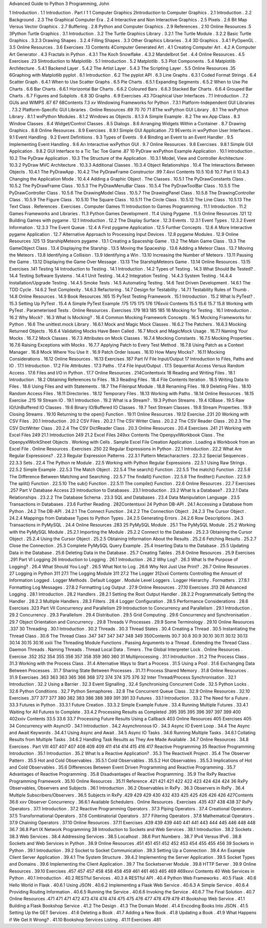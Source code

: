 Advanced Guide to Python 3 Programming, John

1
Introduction .
1.1
Introduction .
Part I
1
1
Computer Graphics
2Introduction to Computer Graphics .
2.1
Introduction .
2.2
Background .
2.3
The Graphical Computer Era .
2.4
Interactive and Non Interactive Graphics .
2.5
Pixels .
2.6
Bit Map Versus Vector Graphics .
2.7
Buffering .
2.8
Python and Computer Graphics .
2.9
References .
2.10 Online Resources .5
3Python Turtle Graphics .
3.1
Introduction .
3.2
The Turtle Graphics Library .
3.2.1
The Turtle Module .
3.2.2
Basic Turtle Graphics .
3.2.3
Drawing Shapes .
3.2.4
Filling Shapes .
3.3
Other Graphics Libraries .
3.4
3D Graphics .
3.4.1
PyOpenGL .
3.5
Online Resources .
3.6
Exercises .13
Contents
4Computer Generated Art .
4.1
Creating Computer Art .
4.2
A Computer Art Generator .
4.3
Fractals in Python .
4.3.1
The Koch Snowﬂake .
4.3.2
Mandelbrot Set .
4.4
Online Resources .
4.5
Exercises .23
5Introduction to Matplotlib .
5.1
Introduction .
5.2
Matplotlib .
5.3
Plot Components .
5.4
Matplotlib Architecture .
5.4.1
Backend Layer .
5.4.2
The Artist Layer .
5.4.3
The Scripting Layer .
5.5
Online Resources .35
6Graphing with Matplotlib pyplot .
6.1
Introduction .
6.2
The pyplot API .
6.3
Line Graphs .
6.3.1
Coded Format Strings .
6.4
Scatter Graph .
6.4.1
When to Use Scatter Graphs .
6.5
Pie Charts .
6.5.1
Expanding Segments .
6.5.2
When to Use Pie Charts .
6.6
Bar Charts .
6.6.1
Horizontal Bar Charts .
6.6.2
Coloured Bars .
6.6.3
Stacked Bar Charts .
6.6.4
Grouped Bar Charts .
6.7
Figures and Subplots .
6.8
3D Graphs .
6.9
Exercises .43
7Graphical User Interfaces .
7.1
Introduction .
7.2
GUIs and WIMPS .67
67
68Contents
7.3
xv
Windowing Frameworks for Python .
7.3.1
Platform-Independent GUI Libraries .
7.3.2
Platform-Speciﬁc GUI Libraries .
Online Resources .69
70
70
71
8The wxPython GUI Library .
8.1
The wxPython Library .
8.1.1
wxPython Modules .
8.1.2
Windows as Objects .
8.1.3
A Simple Example .
8.2
The wx.App Class .
8.3
Window Classes .
8.4
Widget/Control Classes .
8.5
Dialogs .
8.6
Arranging Widgets Within a Container .
8.7
Drawing Graphics .
8.8
Online Resources .
8.9
Exercises .
8.9.1
Simple GUI Application .73
9Events in wxPython User Interfaces .
9.1
Event Handling .
9.2
Event Deﬁnitions .
9.3
Types of Events .
9.4
Binding an Event to an Event Handler .
9.5
Implementing Event Handling .
9.6
An Interactive wxPython GUI .
9.7
Online Resources .
9.8
Exercises .
9.8.1
Simple GUI Application .
9.8.2
GUI Interface to a Tic Tac Toe Game .87
10 PyDraw wxPython Example Application .
10.1 Introduction .
10.2 The PyDraw Application .
10.3 The Structure of the Application .
10.3.1 Model, View and Controller Architecture .
10.3.2 PyDraw MVC Architecture .
10.3.3 Additional Classes .
10.3.4 Object Relationships .
10.4 The Interactions Between Objects .
10.4.1 The PyDrawApp .
10.4.2 The PyDrawFrame Constructor .99
7.4xvi
Contents
10.5
10.6
10.7
Part II
10.4.3 Changing the Application Mode .
10.4.4 Adding a Graphic Object .
The Classes .
10.5.1 The PyDrawConstants Class .
10.5.2 The PyDrawFrame Class .
10.5.3 The PyDrawMenuBar Class .
10.5.4 The PyDrawToolBar Class .
10.5.5 The PyDrawController Class .
10.5.6 The DrawingModel Class .
10.5.7 The DrawingPanel Class .
10.5.8 The DrawingController Class .
10.5.9 The Figure Class .
10.5.10 The Square Class .
10.5.11 The Circle Class .
10.5.12 The Line Class .
10.5.13 The Text Class .
References .
Exercises .
Computer Games
11 Introduction to Games Programming .
11.1 Introduction .
11.2 Games Frameworks and Libraries .
11.3 Python Games Development .
11.4 Using Pygame .
11.5 Online Resources .121
12 Building Games with pygame .
12.1 Introduction .
12.2 The Display Surface .
12.3 Events .
12.3.1 Event Types .
12.3.2 Event Information .
12.3.3 The Event Queue .
12.4 A First pygame Application .
12.5 Further Concepts .
12.6 A More Interactive pygame Application .
12.7 Alternative Approach to Processing Input Devices .
12.8 pygame Modules .
12.9 Online Resources .125
13 StarshipMeteors pygame .
13.1 Creating a Spaceship Game .
13.2 The Main Game Class .
13.3 The GameObject Class .
13.4 Displaying the Starship .
13.5 Moving the Spaceship .
13.6 Adding a Meteor Class .
13.7 Moving the Meteors .
13.8 Identifying a Collision .
13.9 Identifying a Win .
13.10 Increasing the Number of Meteors .
13.11 Pausing the Game .
13.12 Displaying the Game Over Message .
13.13 The StarshipMeteors Game .
13.14 Online Resources .
13.15 Exercises .141
Testing
14 Introduction to Testing .
14.1 Introduction .
14.2 Types of Testing .
14.3 What Should Be Tested? .
14.4 Testing Software Systems .
14.4.1 Unit Testing .
14.4.2 Integration Testing .
14.4.3 System Testing .
14.4.4 Installation/Upgrade Testing .
14.4.5 Smoke Tests .
14.5 Automating Testing .
14.6 Test Driven Development .
14.6.1 The TDD Cycle .
14.6.2 Test Complexity .
14.6.3 Refactoring .
14.7 Design for Testability .
14.7.1 Testability Rules of Thumb .
14.8 Online Resources .
14.9 Book Resources .165
15 PyTest Testing Framework .
15.1 Introduction .
15.2 What Is PyTest? .
15.3 Setting Up PyTest .
15.4 A Simple PyTest Example .175
175
175
176
176xviii
Contents
15.5
15.6
15.7
15.8
Working with PyTest .
Parameterised Tests .
Online Resources .
Exercises .179
183
185
185
16 Mocking for Testing .
16.1 Introduction .
16.2 Why Mock? .
16.3 What Is Mocking? .
16.4 Common Mocking Framework Concepts .
16.5 Mocking Frameworks for Python .
16.6 The unittest.mock Library .
16.6.1 Mock and Magic Mock Classes .
16.6.2 The Patchers .
16.6.3 Mocking Returned Objects .
16.6.4 Validating Mocks Have Been Called .
16.7 Mock and MagicMock Usage .
16.7.1 Naming Your Mocks .
16.7.2 Mock Classes .
16.7.3 Attributes on Mock Classes .
16.7.4 Mocking Constants .
16.7.5 Mocking Properties .
16.7.6 Raising Exceptions with Mocks .
16.7.7 Applying Patch to Every Test Method .
16.7.8 Using Patch as a Context Manager .
16.8 Mock Where You Use It .
16.9 Patch Order Issues .
16.10 How Many Mocks? .
16.11 Mocking Considerations .
16.12 Online Resources .
16.13 Exercises .187
Part IV
File Input/Output
17 Introduction to Files, Paths and IO .
17.1 Introduction .
17.2 File Attributes .
17.3 Paths .
17.4 File Input/Output .
17.5 Sequential Access Versus Random Access .
17.6 Files and I/O in Python .
17.7 Online Resources .
214Contentsxix
18 Reading and Writing Files .
18.1 Introduction .
18.2 Obtaining References to Files .
18.3 Reading Files .
18.4 File Contents Iteration .
18.5 Writing Data to Files .
18.6 Using Files and with Statements .
18.7 The Fileinput Module .
18.8 Renaming Files .
18.9 Deleting Files .
18.10 Random Access Files .
18.11 Directories .
18.12 Temporary Files .
18.13 Working with Paths .
18.14 Online Resources .
18.15 Exercise .215
19 Stream IO .
19.1 Introduction .
19.2 What is a Stream? .
19.3 Python Streams .
19.4 IOBase .
19.5 Raw IO/UnBuffered IO Classes .
19.6 Binary IO/Buffered IO Classes .
19.7 Text Stream Classes .
19.8 Stream Properties .
19.9 Closing Streams .
19.10 Returning to the open() Function .
19.11 Online Resources .
19.12 Exercise .231
20 Working with CSV Files .
20.1 Introduction .
20.2 CSV Files .
20.2.1 The CSV Writer Class .
20.2.2 The CSV Reader Class .
20.2.3 The CSV DictWriter Class .
20.2.4 The CSV DictReader Class .
20.3 Online Resources .
20.4 Exercises .241
21 Working with Excel Files 249
21.1 Introduction 249
21.2 Excel Files 249xx
Contents
The OpenpyxlWorkbook Class .
The OpenpyxlWorkSheet Objects .
Working with Cells .
Sample Excel File Creation Application .
Loading a Workbook from an Excel File .
Online Resources .
Exercises .250
22 Regular Expressions in Python .
22.1 Introduction .
22.2 What Are Regular Expressions? .
22.3 Regular Expression Patterns .
22.3.1 Pattern Metacharacters .
22.3.2 Special Sequences .
22.3.3 Sets .
22.4 The Python re Module .
22.5 Working with Python Regular Expressions .
22.5.1 Using Raw Strings .
22.5.2 Simple Example .
22.5.3 The Match Object .
22.5.4 The search() Function .
22.5.5 The match() Function .
22.5.6 The Difference Between Matching and Searching .
22.5.7 The ﬁndall() Function .
22.5.8 The ﬁnditer() Function .
22.5.9 The split() Function .
22.5.10 The sub() Function .
22.5.11 The compile() Function .
22.6 Online Resources .
22.7 Exercises .257
Part V
Database Access
23 Introduction to Databases .
23.1 Introduction .
23.2 What Is a Database? .
23.2.1 Data Relationships .
23.2.2 The Database Schema .
23.3 SQL and Databases .
23.4 Data Manipulation Language .
23.5 Transactions in Databases .
23.6 Further Reading .
282Contentsxxi
24 Python DB-API .
24.1 Accessing a Database from Python .
24.2 The DB-API .
24.2.1 The Connect Function .
24.2.2 The Connection Object .
24.2.3 The Cursor Object .
24.2.4 Mappings from Database Types to Python Types .
24.2.5 Generating Errors .
24.2.6 Row Descriptions .
24.3 Transactions in PyMySQL .
24.4 Online Resources .283
25 PyMySQL Module .
25.1 The PyMySQL Module .
25.2 Working with the PyMySQL Module .
25.2.1 Importing the Module .
25.2.2 Connect to the Database .
25.2.3 Obtaining the Cursor Object .
25.2.4 Using the Cursor Object .
25.2.5 Obtaining Information About the Results .
25.2.6 Fetching Results .
25.2.7 Close the Connection .
25.3 Complete PyMySQL Query Example .
25.4 Inserting Data to the Database .
25.5 Updating Data in the Database .
25.6 Deleting Data in the Database .
25.7 Creating Tables .
25.8 Online Resources .
25.9 Exercises .291
Part VI
Logging
26 Introduction to Logging .
26.1 Introduction .
26.2 Why Log? .
26.3 What Is the Purpose of Logging? .
26.4 What Should You Log? .
26.5 What Not to Log .
26.6 Why Not Just Use Print? .
26.7 Online Resources .
27 Logging in Python 311
27.1 The Logging Module 311
27.2 The Logger 312xxii
Contents
Controlling the Amount of Information Logged .
Logger Methods .
Default Logger .
Module Level Loggers .
Logger Hierarchy .
Formatters .
27.8.1 Formatting Log Messages .
27.8.2 Formatting Log Output .
27.9 Online Resources .
27.10 Exercises .313
28 Advanced Logging .
28.1 Introduction .
28.2 Handlers .
28.2.1 Setting the Root Output Handler .
28.2.2 Programmatically Setting the Handler .
28.2.3 Multiple Handlers .
28.3 Filters .
28.4 Logger Conﬁguration .
28.5 Performance Considerations .
28.6 Exercises .323
Part VII
Concurrency and Parallelism
29 Introduction to Concurrency and Parallelism .
29.1 Introduction .
29.2 Concurrency .
29.3 Parallelism .
29.4 Distribution .
29.5 Grid Computing .
29.6 Concurrency and Synchronisation .
29.7 Object Orientation and Concurrency .
29.8 Threads V Processes .
29.9 Some Terminology .
29.10 Online Resources .337
30 Threading .
30.1 Introduction .
30.2 Threads .
30.3 Thread States .
30.4 Creating a Thread .
30.5 Instantiating the Thread Class .
30.6 The Thread Class .347
347
347
347
348
349
350Contents
30.7
30.8
30.9
30.10
30.11
30.12
30.13
30.14
30.15
30.16
xxiii
The Threading Module Functions .
Passing Arguments to a Thread .
Extending the Thread Class .
Daemon Threads .
Naming Threads .
Thread Local Data .
Timers .
The Global Interpreter Lock .
Online Resources .
Exercise .352
352
354
355
356
357
358
359
360
360
31 Multiprocessing .
31.1 Introduction .
31.2 The Process Class .
31.3 Working with the Process Class .
31.4 Alternative Ways to Start a Process .
31.5 Using a Pool .
31.6 Exchanging Data Between Processes .
31.7 Sharing State Between Processes .
31.7.1 Process Shared Memory .
31.8 Online Resources .
31.9 Exercises .363
363
363
365
366
368
372
374
374
375
376
32 Inter Thread/Process Synchronisation .
32.1 Introduction .
32.2 Using a Barrier .
32.3 Event Signalling .
32.4 Synchronising Concurrent Code .
32.5 Python Locks .
32.6 Python Conditions .
32.7 Python Semaphores .
32.8 The Concurrent Queue Class .
32.9 Online Resources .
32.10 Exercises .377
377
377
380
382
383
386
388
389
391
391
33 Futures .
33.1 Introduction .
33.2 The Need for a Future .
33.3 Futures in Python .
33.3.1 Future Creation .
33.3.2 Simple Example Future .
33.4 Running Multiple Futures .
33.4.1 Waiting for All Futures to Complete .
33.4.2 Processing Results as Completed .395
395
395
396
397
397
399
400
402xxiv
Contents
33.5
33.6
33.7
Processing Future Results Using a Callback 403
Online Resources 405
Exercises 405
34 Concurrency with AsyncIO .
34.1 Introduction .
34.2 Asynchronous IO .
34.3 Async IO Event Loop .
34.4 The Async and Await Keywords .
34.4.1 Using Async and Await .
34.5 Async IO Tasks .
34.6 Running Multiple Tasks .
34.6.1 Collating Results from Multiple Tasks .
34.6.2 Handling Task Results as They Are Made
Available .
34.7 Online Resources .
34.8 Exercises .
Part VIII
407
407
407
408
409
409
411
414
414
415
416
417
Reactive Programming
35 Reactive Programming Introduction .
35.1 Introduction .
35.2 What Is a Reactive Application? .
35.3 The ReactiveX Project .
35.4 The Observer Pattern .
35.5 Hot and Cold Observables .
35.5.1 Cold Observables .
35.5.2 Hot Observables .
35.5.3 Implications of Hot and Cold Observables .
35.6 Differences Between Event Driven Programming and
Reactive Programming .
35.7 Advantages of Reactive Programming .
35.8 Disadvantages of Reactive Programming .
35.9 The RxPy Reactive Programming Framework .
35.10 Online Resources .
35.11 Reference .421
421
421
422
422
423
424
424
424
36 RxPy Observables, Observers and Subjects .
36.1 Introduction .
36.2 Observables in RxPy .
36.3 Observers in RxPy .
36.4 Multiple Subscribers/Observers .
36.5 Subjects in RxPy .429
429
429
430
432
433
425
425
426
426
426
427Contents
36.6
xxv
Observer Concurrency .
36.6.1 Available Schedulers .
Online Resources .
Exercises .435
437
438
438
37 RxPy Operators .
37.1 Introduction .
37.2 Reactive Programming Operators .
37.3 Piping Operators .
37.4 Creational Operators .
37.5 Transformational Operators .
37.6 Combinatorial Operators .
37.7 Filtering Operators .
37.8 Mathematical Operators .
37.9 Chaining Operators .
37.10 Online Resources .
37.11 Exercises .439
439
439
440
441
441
443
444
445
446
448
448
36.7
36.8
Part IX
Network Programming
38 Introduction to Sockets and Web Services .
38.1 Introduction .
38.2 Sockets .
38.3 Web Services .
38.4 Addressing Services .
38.5 Localhost .
38.6 Port Numbers .
38.7 IPv4 Versus IPv6 .
38.8 Sockets and Web Services in Python .
38.9 Online Resources .451
451
451
452
452
453
454
455
455
456
39 Sockets in Python .
39.1 Introduction .
39.2 Socket to Socket Communication .
39.3 Setting Up a Connection .
39.4 An Example Client Server Application .
39.4.1 The System Structure .
39.4.2 Implementing the Server Application .
39.5 Socket Types and Domains .
39.6 Implementing the Client Application .
39.7 The Socketserver Module .
39.8 HTTP Server .
39.9 Online Resources .
39.10 Exercises .457
457
457
458
458
458
459
461
461
463
465
469
469xxvi
Contents
40 Web Services in Python .
40.1 Introduction .
40.2 RESTful Services .
40.3 A RESTful API .
40.4 Python Web Frameworks .
40.5 Flask .
40.6 Hello World in Flask .
40.6.1 Using JSON .
40.6.2 Implementing a Flask Web Service .
40.6.3 A Simple Service .
40.6.4 Providing Routing Information .
40.6.5 Running the Service .
40.6.6 Invoking the Service .
40.6.7 The Final Solution .
40.7 Online Resources .471
471
471
472
473
474
474
474
475
475
476
477
478
479
479
41 Bookshop Web Service .
41.1 Building a Flask Bookshop Service .
41.2 The Design .
41.3 The Domain Model .
41.4 Encoding Books Into JSON .
41.5 Setting Up the GET Services .
41.6 Deleting a Book .
41.7 Adding a New Book .
41.8 Updating a Book .
41.9 What Happens if We Get It Wrong? .
41.10 Bookshop Services Listing .
41.11 Exercises .481
